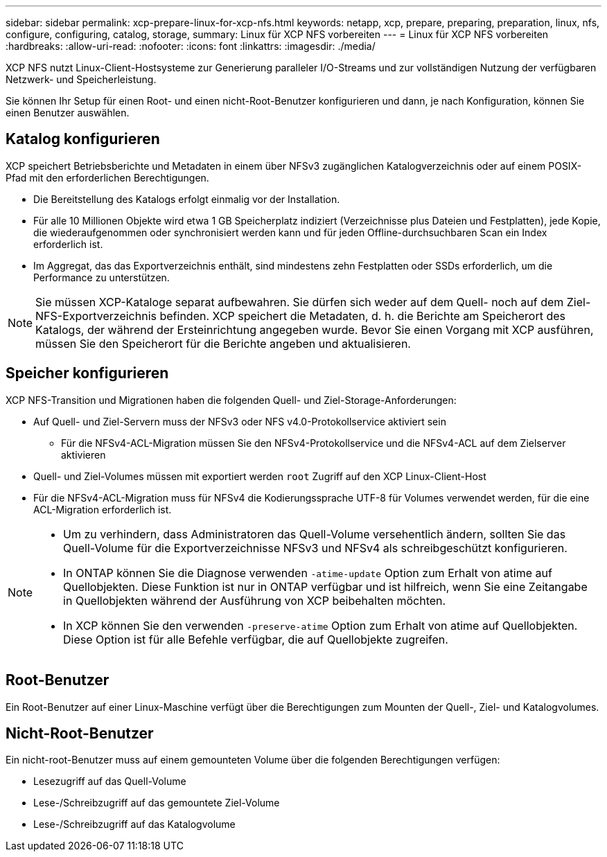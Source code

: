 ---
sidebar: sidebar 
permalink: xcp-prepare-linux-for-xcp-nfs.html 
keywords: netapp, xcp, prepare, preparing, preparation, linux, nfs, configure, configuring, catalog, storage, 
summary: Linux für XCP NFS vorbereiten 
---
= Linux für XCP NFS vorbereiten
:hardbreaks:
:allow-uri-read: 
:nofooter: 
:icons: font
:linkattrs: 
:imagesdir: ./media/


[role="lead"]
XCP NFS nutzt Linux-Client-Hostsysteme zur Generierung paralleler I/O-Streams und zur vollständigen Nutzung der verfügbaren Netzwerk- und Speicherleistung.

Sie können Ihr Setup für einen Root- und einen nicht-Root-Benutzer konfigurieren und dann, je nach Konfiguration, können Sie einen Benutzer auswählen.



== Katalog konfigurieren

XCP speichert Betriebsberichte und Metadaten in einem über NFSv3 zugänglichen Katalogverzeichnis oder auf einem POSIX-Pfad mit den erforderlichen Berechtigungen.

* Die Bereitstellung des Katalogs erfolgt einmalig vor der Installation.
* Für alle 10 Millionen Objekte wird etwa 1 GB Speicherplatz indiziert (Verzeichnisse plus Dateien und Festplatten), jede Kopie, die wiederaufgenommen oder synchronisiert werden kann und für jeden Offline-durchsuchbaren Scan ein Index erforderlich ist.
* Im Aggregat, das das Exportverzeichnis enthält, sind mindestens zehn Festplatten oder SSDs erforderlich, um die Performance zu unterstützen.



NOTE: Sie müssen XCP-Kataloge separat aufbewahren. Sie dürfen sich weder auf dem Quell- noch auf dem Ziel-NFS-Exportverzeichnis befinden. XCP speichert die Metadaten, d. h. die Berichte am Speicherort des Katalogs, der während der Ersteinrichtung angegeben wurde. Bevor Sie einen Vorgang mit XCP ausführen, müssen Sie den Speicherort für die Berichte angeben und aktualisieren.



== Speicher konfigurieren

XCP NFS-Transition und Migrationen haben die folgenden Quell- und Ziel-Storage-Anforderungen:

* Auf Quell- und Ziel-Servern muss der NFSv3 oder NFS v4.0-Protokollservice aktiviert sein
+
** Für die NFSv4-ACL-Migration müssen Sie den NFSv4-Protokollservice und die NFSv4-ACL auf dem Zielserver aktivieren


* Quell- und Ziel-Volumes müssen mit exportiert werden `root` Zugriff auf den XCP Linux-Client-Host
* Für die NFSv4-ACL-Migration muss für NFSv4 die Kodierungssprache UTF-8 für Volumes verwendet werden, für die eine ACL-Migration erforderlich ist.


[NOTE]
====
* Um zu verhindern, dass Administratoren das Quell-Volume versehentlich ändern, sollten Sie das Quell-Volume für die Exportverzeichnisse NFSv3 und NFSv4 als schreibgeschützt konfigurieren.
* In ONTAP können Sie die Diagnose verwenden `-atime-update` Option zum Erhalt von atime auf Quellobjekten. Diese Funktion ist nur in ONTAP verfügbar und ist hilfreich, wenn Sie eine Zeitangabe in Quellobjekten während der Ausführung von XCP beibehalten möchten.
* In XCP können Sie den verwenden `-preserve-atime` Option zum Erhalt von atime auf Quellobjekten. Diese Option ist für alle Befehle verfügbar, die auf Quellobjekte zugreifen.


====


== Root-Benutzer

Ein Root-Benutzer auf einer Linux-Maschine verfügt über die Berechtigungen zum Mounten der Quell-, Ziel- und Katalogvolumes.



== Nicht-Root-Benutzer

Ein nicht-root-Benutzer muss auf einem gemounteten Volume über die folgenden Berechtigungen verfügen:

* Lesezugriff auf das Quell-Volume
* Lese-/Schreibzugriff auf das gemountete Ziel-Volume
* Lese-/Schreibzugriff auf das Katalogvolume

